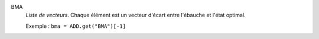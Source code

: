 .. index:: single: BMA

BMA
  *Liste de vecteurs*. Chaque élément est un vecteur d'écart entre
  l'ébauche et l'état optimal.

  Exemple :
  ``bma = ADD.get("BMA")[-1]``
